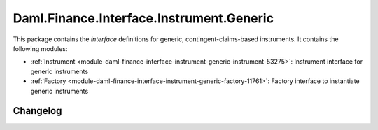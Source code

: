 .. Copyright (c) 2023 Digital Asset (Switzerland) GmbH and/or its affiliates. All rights reserved.
.. SPDX-License-Identifier: Apache-2.0

Daml.Finance.Interface.Instrument.Generic
#########################################

This package contains the *interface* definitions for generic, contingent-claims-based instruments.
It contains the following modules:

- :ref:`Instrument <module-daml-finance-interface-instrument-generic-instrument-53275>`:
  Instrument interface for generic instruments
- :ref:`Factory <module-daml-finance-interface-instrument-generic-factory-11761>`:
  Factory interface to instantiate generic instruments

Changelog
*********
